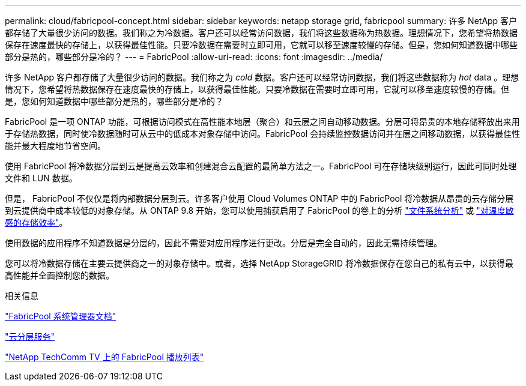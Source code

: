 ---
permalink: cloud/fabricpool-concept.html 
sidebar: sidebar 
keywords: netapp storage grid, fabricpool 
summary: 许多 NetApp 客户都存储了大量很少访问的数据。我们称之为冷数据。客户还可以经常访问数据，我们将这些数据称为热数据。理想情况下，您希望将热数据保存在速度最快的存储上，以获得最佳性能。只要冷数据在需要时立即可用，它就可以移至速度较慢的存储。但是，您如何知道数据中哪些部分是热的，哪些部分是冷的？ 
---
= FabricPool
:allow-uri-read: 
:icons: font
:imagesdir: ../media/


[role="lead"]
许多 NetApp 客户都存储了大量很少访问的数据。我们称之为 _cold_ 数据。客户还可以经常访问数据，我们将这些数据称为 _hot_ data 。理想情况下，您希望将热数据保存在速度最快的存储上，以获得最佳性能。只要冷数据在需要时立即可用，它就可以移至速度较慢的存储。但是，您如何知道数据中哪些部分是热的，哪些部分是冷的？

FabricPool 是一项 ONTAP 功能，可根据访问模式在高性能本地层（聚合）和云层之间自动移动数据。分层可将昂贵的本地存储释放出来用于存储热数据，同时使冷数据随时可从云中的低成本对象存储中访问。FabricPool 会持续监控数据访问并在层之间移动数据，以获得最佳性能并最大程度地节省空间。

使用 FabricPool 将冷数据分层到云是提高云效率和创建混合云配置的最简单方法之一。FabricPool 可在存储块级别运行，因此可同时处理文件和 LUN 数据。

但是， FabricPool 不仅仅是将内部数据分层到云。许多客户使用 Cloud Volumes ONTAP 中的 FabricPool 将冷数据从昂贵的云存储分层到云提供商中成本较低的对象存储。从 ONTAP 9.8 开始，您可以使用捕获启用了 FabricPool 的卷上的分析 link:../concept_nas_file_system_analytics_overview.html["文件系统分析"] 或 link:../volumes/enable-temperature-sensitive-efficiency-concept.html["对温度敏感的存储效率"]。

使用数据的应用程序不知道数据是分层的，因此不需要对应用程序进行更改。分层是完全自动的，因此无需持续管理。

您可以将冷数据存储在主要云提供商之一的对象存储中。或者，选择 NetApp StorageGRID 将冷数据保存在您自己的私有云中，以获得最高性能并全面控制您的数据。

.相关信息
https://docs.netapp.com/us-en/ontap/concept_cloud_overview.html["FabricPool 系统管理器文档"]

https://cloud.netapp.com/cloud-tiering["云分层服务"]

https://www.youtube.com/playlist?list=PLdXI3bZJEw7mcD3RnEcdqZckqKkttoUpS["NetApp TechComm TV 上的 FabricPool 播放列表"]
